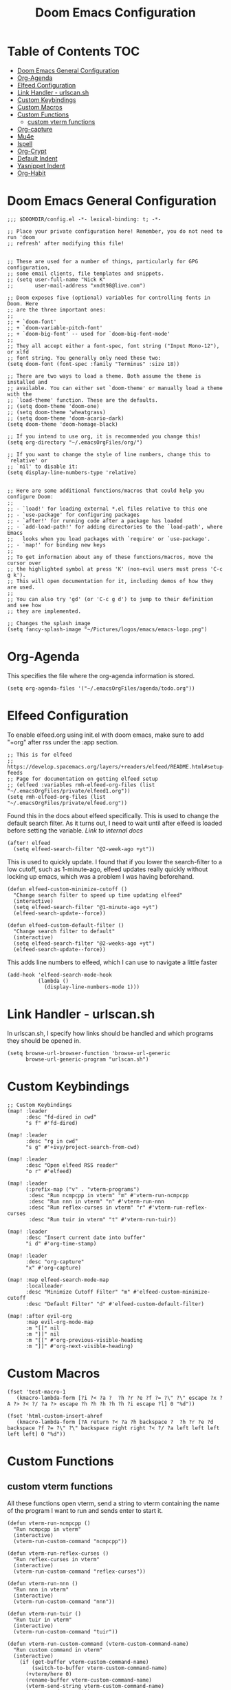 #+TITLE: Doom Emacs Configuration

* Table of Contents :TOC:
- [[#doom-emacs-general-configuration][Doom Emacs General Configuration]]
- [[#org-agenda][Org-Agenda]]
- [[#elfeed-configuration][Elfeed Configuration]]
- [[#link-handler---urlscansh][Link Handler - urlscan.sh]]
- [[#custom-keybindings][Custom Keybindings]]
- [[#custom-macros][Custom Macros]]
- [[#custom-functions][Custom Functions]]
  - [[#custom-vterm-functions][custom vterm functions]]
- [[#org-capture][Org-capture]]
- [[#mu4e][Mu4e]]
- [[#ispell][Ispell]]
- [[#org-crypt][Org-Crypt]]
- [[#default-indent][Default Indent]]
- [[#yasnippet-indent][Yasnippet Indent]]
- [[#org-habit][Org-Habit]]

* Doom Emacs General Configuration
#+begin_src elisp
;;; $DOOMDIR/config.el -*- lexical-binding: t; -*-

;; Place your private configuration here! Remember, you do not need to run 'doom
;; refresh' after modifying this file!


;; These are used for a number of things, particularly for GPG configuration,
;; some email clients, file templates and snippets.
;; (setq user-full-name "Nick K"
;;       user-mail-address "xndt98@live.com")

;; Doom exposes five (optional) variables for controlling fonts in Doom. Here
;; are the three important ones:
;;
;; + `doom-font'
;; + `doom-variable-pitch-font'
;; + `doom-big-font' -- used for `doom-big-font-mode'
;;
;; They all accept either a font-spec, font string ("Input Mono-12"), or xlfd
;; font string. You generally only need these two:
(setq doom-font (font-spec :family "Terminus" :size 18))

;; There are two ways to load a theme. Both assume the theme is installed and
;; available. You can either set `doom-theme' or manually load a theme with the
;; `load-theme' function. These are the defaults.
;; (setq doom-theme 'doom-one)
;; (setq doom-theme 'wheatgrass)
;; (setq doom-theme 'doom-acario-dark)
(setq doom-theme 'doom-homage-black)

;; If you intend to use org, it is recommended you change this!
(setq org-directory "~/.emacsOrgFiles/org/")

;; If you want to change the style of line numbers, change this to `relative' or
;; `nil' to disable it:
(setq display-line-numbers-type 'relative)


;; Here are some additional functions/macros that could help you configure Doom:
;;
;; - `load!' for loading external *.el files relative to this one
;; - `use-package' for configuring packages
;; - `after!' for running code after a package has loaded
;; - `add-load-path!' for adding directories to the `load-path', where Emacs
;;   looks when you load packages with `require' or `use-package'.
;; - `map!' for binding new keys
;;
;; To get information about any of these functions/macros, move the cursor over
;; the highlighted symbol at press 'K' (non-evil users must press 'C-c g k').
;; This will open documentation for it, including demos of how they are used.
;;
;; You can also try 'gd' (or 'C-c g d') to jump to their definition and see how
;; they are implemented.

;; Changes the splash image
(setq fancy-splash-image "~/Pictures/logos/emacs/emacs-logo.png")
#+end_src

* Org-Agenda
This specifies the file where the org-agenda information is stored.
#+begin_src elisp
(setq org-agenda-files '("~/.emacsOrgFiles/agenda/todo.org"))
#+end_src

* Elfeed Configuration
To enable elfeed.org using init.el with doom emacs, make sure to add "+org" after rss under the :app section.
#+begin_src elisp
;; This is for elfeed
;; https://develop.spacemacs.org/layers/+readers/elfeed/README.html#setup-feeds
;; Page for documentation on getting elfeed setup
;; (elfeed :variables rmh-elfeed-org-files (list "~/.emacsOrgFiles/private/elfeed1.org"))
(setq rmh-elfeed-org-files (list "~/.emacsOrgFiles/private/elfeed.org"))
#+end_src

Found this in the docs about elfeed specifically. This is used to change the default search filter. As it turns out, I need to wait until after elfeed is loaded before setting the variable. [[~/.emacs.d/modules/app/rss/README.org][Link to internal docs]]
#+begin_src elisp
(after! elfeed
  (setq elfeed-search-filter "@2-week-ago +yt"))
#+end_src

This is used to quickly update. I found that if you lower the search-filter to a low cutoff, such as 1-minute-ago, elfeed updates really quickly without locking up emacs, which was a problem I was having beforehand.
#+begin_src elisp
(defun elfeed-custom-minimize-cutoff ()
  "Change search filter to speed up time updating elfeed"
  (interactive)
  (setq elfeed-search-filter "@1-minute-ago +yt")
  (elfeed-search-update--force))

(defun elfeed-custom-default-filter ()
  "Change search filter to default"
  (interactive)
  (setq elfeed-search-filter "@2-weeks-ago +yt")
  (elfeed-search-update--force))
#+end_src

This adds line numbers to elfeed, which I can use to navigate a little faster
#+begin_src elisp
(add-hook 'elfeed-search-mode-hook
          (lambda ()
            (display-line-numbers-mode 1)))
#+end_src

* Link Handler - urlscan.sh
In urlscan.sh, I specify how links should be handled and which programs they should be opened in.
#+begin_src elisp
(setq browse-url-browser-function 'browse-url-generic
      browse-url-generic-program "urlscan.sh")
#+end_src

* Custom Keybindings
#+begin_src elisp
;; Custom Keybindings
(map! :leader
      :desc "fd-dired in cwd"
      "s f" #'fd-dired)

(map! :leader
      :desc "rg in cwd"
      "s g" #'+ivy/project-search-from-cwd)

(map! :leader
      :desc "Open elfeed RSS reader"
      "o r" #'elfeed)

(map! :leader
      (:prefix-map ("v" . "vterm-programs")
       :desc "Run ncmpcpp in vterm" "m" #'vterm-run-ncmpcpp
       :desc "Run nnn in vterm" "n" #'vterm-run-nnn
       :desc "Run reflex-curses in vterm" "r" #'vterm-run-reflex-curses
       :desc "Run tuir in vterm" "t" #'vterm-run-tuir))

(map! :leader
      :desc "Insert current date into buffer"
      "i d" #'org-time-stamp)

(map! :leader
      :desc "org-capture"
      "x" #'org-capture)

(map! :map elfeed-search-mode-map
      :localleader
      :desc "Minimize Cutoff Filter" "m" #'elfeed-custom-minimize-cutoff
      :desc "Default Filter" "d" #'elfeed-custom-default-filter)

(map! :after evil-org
      :map evil-org-mode-map
      :m "[[" nil
      :m "]]" nil
      :m "[[" #'org-previous-visible-heading
      :m "]]" #'org-next-visible-heading)
#+end_src

* Custom Macros
#+begin_src elisp
(fset 'test-macro-1
   (kmacro-lambda-form [?i ?< ?a ?  ?h ?r ?e ?f ?= ?\" ?\" escape ?x ?A ?> ?< ?/ ?a ?> escape ?h ?h ?h ?h ?h ?i escape ?l] 0 "%d"))

(fset 'html-custom-insert-ahref
   (kmacro-lambda-form [?A return ?< ?a ?h backspace ?  ?h ?r ?e ?d backspace ?f ?= ?\" ?\" backspace right right ?< ?/ ?a left left left left left] 0 "%d"))
#+end_src

* Custom Functions
** custom vterm functions
All these functions open vterm, send a string to vterm containing the name of the program I want to run and sends enter to start it.
#+begin_src elisp
(defun vterm-run-ncmpcpp ()
  "Run ncmpcpp in vterm"
  (interactive)
  (vterm-run-custom-command "ncmpcpp"))

(defun vterm-run-reflex-curses ()
  "Run reflex-curses in vterm"
  (interactive)
  (vterm-run-custom-command "reflex-curses"))

(defun vterm-run-nnn ()
  "Run nnn in vterm"
  (interactive)
  (vterm-run-custom-command "nnn"))

(defun vterm-run-tuir ()
  "Run tuir in vterm"
  (interactive)
  (vterm-run-custom-command "tuir"))

(defun vterm-run-custom-command (vterm-custom-command-name)
  "Run custom command in vterm"
  (interactive)
    (if (get-buffer vterm-custom-command-name)
        (switch-to-buffer vterm-custom-command-name)
      (+vterm/here 0)
      (rename-buffer vterm-custom-command-name)
      (vterm-send-string vterm-custom-command-name)
      (vterm-send-return)))
#+end_src

* Org-capture
This section handles any custom org-capture functionality. (after! org) part is needed in order to allow my custom org-capture-templates to overwrite doom emacs's default values for the org-capture-templates.

#+begin_src elisp
(after! org
  (setq org-capture-templates
      '(
        ("t" "TODO")
        ("tp" "Personal TODO" entry (file+headline "~/.emacsOrgFiles/agenda/todo.org" "Personal")
         "* TODO %?\nSCHEDULED: %^t\n")
        ("ts" "School TODO" entry (file+headline "~/.emacsOrgFiles/agenda/todo.org" "School")
         "* TODO %?\nSCHEDULED: %^t\n")

        ("l" "Laptop file")
        ("ld" "Downloaded Programs" item (file+headline "~/.emacsOrgFiles/org/laptop.org" "Downloaded Programs")
         "%?\n + [ ] from AUR? \n")
        ("lm" "Music to add" entry (file+headline "~/.emacsOrgFiles/org/laptop.org" "Music")
         "* TODO %?\n" :empty-lines-after 1)
        ("ln" "New Section" entry (file "~/.emacsOrgFiles/org/laptop.org")
         "* %?\n" :empty-lines-after 1)

        ("H" "Testing more functionality" entry (file+headline "~/.emacsOrgFiles/org/testNote.org" "TestHeader")
         "* %? \n %a \n" :empty-lines 1)

        ("w" "Watch/Read Later" entry (file "~/.emacsOrgFiles/org/later.org")
         "* TODO %a %i\nSCHEDULED: %t")

        ("j" "Journal" entry (file+datetree "~/org/journal.org")
         "* %?\nEntered on %U\n  %i\n  %a"))))
#+end_src

* Mu4e
This section deals with mu4e's configuration. This requires the installation of the =mu= or =mu-git= package from the AUR. Also, I needed to enable the mu4e module in init.el.

I found this example from: [[https://www.djcbsoftware.nl/code/mu/mu4e/Contexts-example.html]]

#+begin_src elisp
(require 'mu4e)
;; (require 'smtpmail)

(defvar my-mu4e-account-alist
  '(("xndt98-live"
     (mu4e-sent-folder "/xndt98-live/Sent")
     (mu4e-drafts-folder "/xndt98-live/Drafts")
     (mu4e-trash-folder "/xndt98-live/Trash")
     (mu4e-compose-signature
       (concat
         "Nick K\n"
         "test something\n"))
     (user-mail-address "xndt98@live.com")
     (smtpmail-default-smtp-server "smtp.office365.com")
     (smtpmail-smtp-server "smtp.office365.com")
     (smtpmail-local-domain "live.com")
     (smtpmail-smtp-user "xndt98")
     (smtpmail-smtp-service 587))
    ("acc2-domain"
     (mu4e-sent-folder "/acc2-domain/Sent")
     (mu4e-drafts-folder "/acc2-domain/Drafts")
     (mu4e-trash-folder "/acc2-domain/Trash")
     (mu4e-compose-signature
       (concat
         "Suzy Q\n"
         "acc2@domain.com\n"))
     (user-mail-address "acc2@domain.com")
     (smtpmail-default-smtp-server "smtp.domain.com")
     (smtpmail-smtp-server "smtp.domain.com")
     (smtpmail-smtp-user "acc2@domain.com")
     (smtpmail-stream-type starttls)
     (smtpmail-smtp-service 587))
    ("acc3-domain"
     (mu4e-sent-folder "/acc3-domain/Sent")
     (mu4e-drafts-folder "/acc3-domain/Drafts")
     (mu4e-trash-folder "/acc3-domain/Trash")
     (mu4e-compose-signature
       (concat
         "John Boy\n"
         "acc3@domain.com\n"))
     (user-mail-address "acc3@domain.com")
     (smtpmail-default-smtp-server "smtp.domain.com")
     (smtpmail-smtp-server "smtp.domain.com")
     (smtpmail-smtp-user "acc3@domain.com")
     (smtpmail-stream-type starttls)
     (smtpmail-smtp-service 587))))

;; (setq send-mail-function    'smtpmail-send-it
;;           user-mail-address  "xndt98@live.com"
;;           smtpmail-smtp-server  "smtp.office365.com"
;;           smtpmail-smtp-user  "xndt98"
;;           smtpmail-stream-type  'starttls
;;           smtpmail-smtp-service 587)
#+end_src

* Ispell
This is needed to specify the right dictionary to use for corrections.

#+begin_src elisp
(setq ispell-dictionary "en")
#+end_src

* Org-Crypt
This allows me to encrypt certain part of an org file by tagging them with =:crypt:=. Below is the recommended settings, which I found in the internal org-mode documentation under the miscellaneous section.

#+begin_src elisp
(require 'org-crypt)
(org-crypt-use-before-save-magic)
(setq org-tags-exclude-from-inheritance '("crypt"))

;; (setq org-crypt-key nil)
(setq org-crypt-key "xndt98@live.com")
;; GPG key to use for encryption
;; Either the Key ID or set to nil to use symmetric encryption.

(setq auto-save-default nil)
;; Auto-saving does not cooperate with org-crypt.el: so you need to
;; turn it off if you plan to use org-crypt.el quite often.  Otherwise,
;; you'll get an (annoying) message each time you start Org.

;; To turn it off only locally, you can insert this:
;;
;; # -*- buffer-auto-save-file-name: nil; -*-
#+end_src

* Default Indent
This changes the default number of spaces when indenting (hitting tab) in various files.
#+begin_src elisp
(setq perl-indent-level 2)
#+end_src

* Yasnippet Indent
I needed to change this value in order for yasnippet to indent the snippet properly.
#+begin_src elisp
(add-hook! 'org-mode-hook
  (setq-local yas-indent-line 'fixed))

(setq yas-triggers-in-field t)
#+end_src

* Org-Habit
#+begin_src emacs-lisp
(after! org
  (add-to-list 'org-modules 'org-habit))
#+end_src
